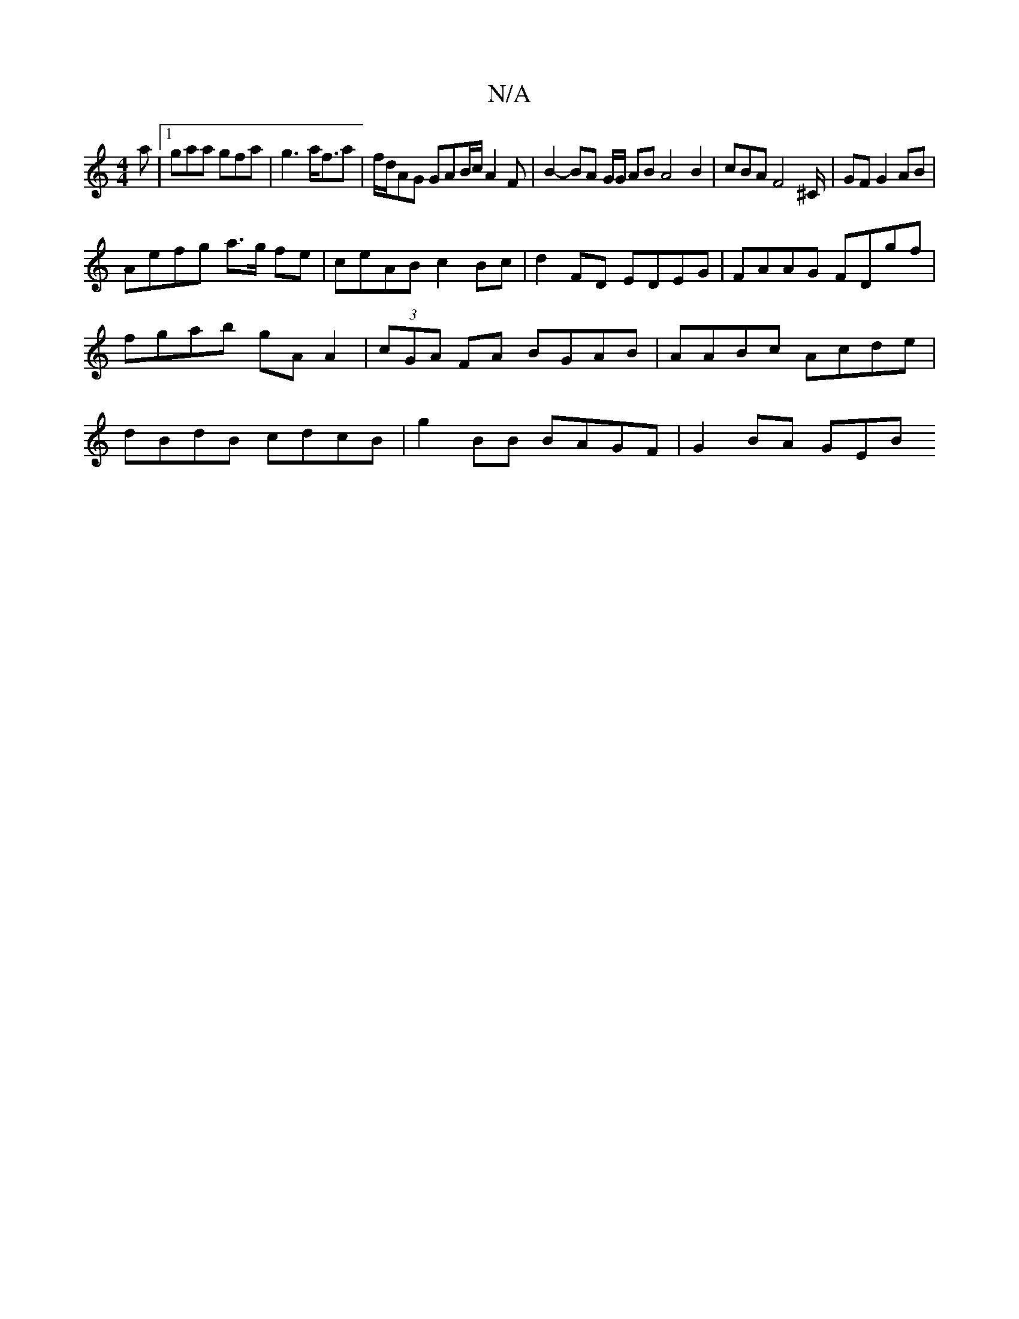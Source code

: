 X:1
T:N/A
M:4/4
R:N/A
K:Cmajor
a |[1 gaa gfa | g3 a<fa|f/d/AG GAB/c/ A2 F | B2- BA G/G/ AB A4 B2|cBAF4^C/2|GF G2AB|
Aefg a>g fe|ceAB c2Bc|d2FD EDEG|FAAG FDgf |fgab gA A2|(3cGA FA BGAB | AABc Acde | dBdB cdcB | g2BB BAGF | G2 BA GEB